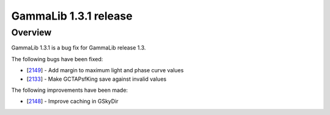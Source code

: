 .. _1.3.1:

GammaLib 1.3.1 release
======================

Overview
--------

GammaLib 1.3.1 is a bug fix for GammaLib release 1.3.

The following bugs have been fixed:

* [`2149 <https://cta-redmine.irap.omp.eu/issues/2149>`_] -
  Add margin to maximum light and phase curve values
* [`2133 <https://cta-redmine.irap.omp.eu/issues/2133>`_] -
  Make GCTAPsfKing save against invalid values


The following improvements have been made:

* [`2148 <https://cta-redmine.irap.omp.eu/issues/2148>`_] -
  Improve caching in GSkyDir

